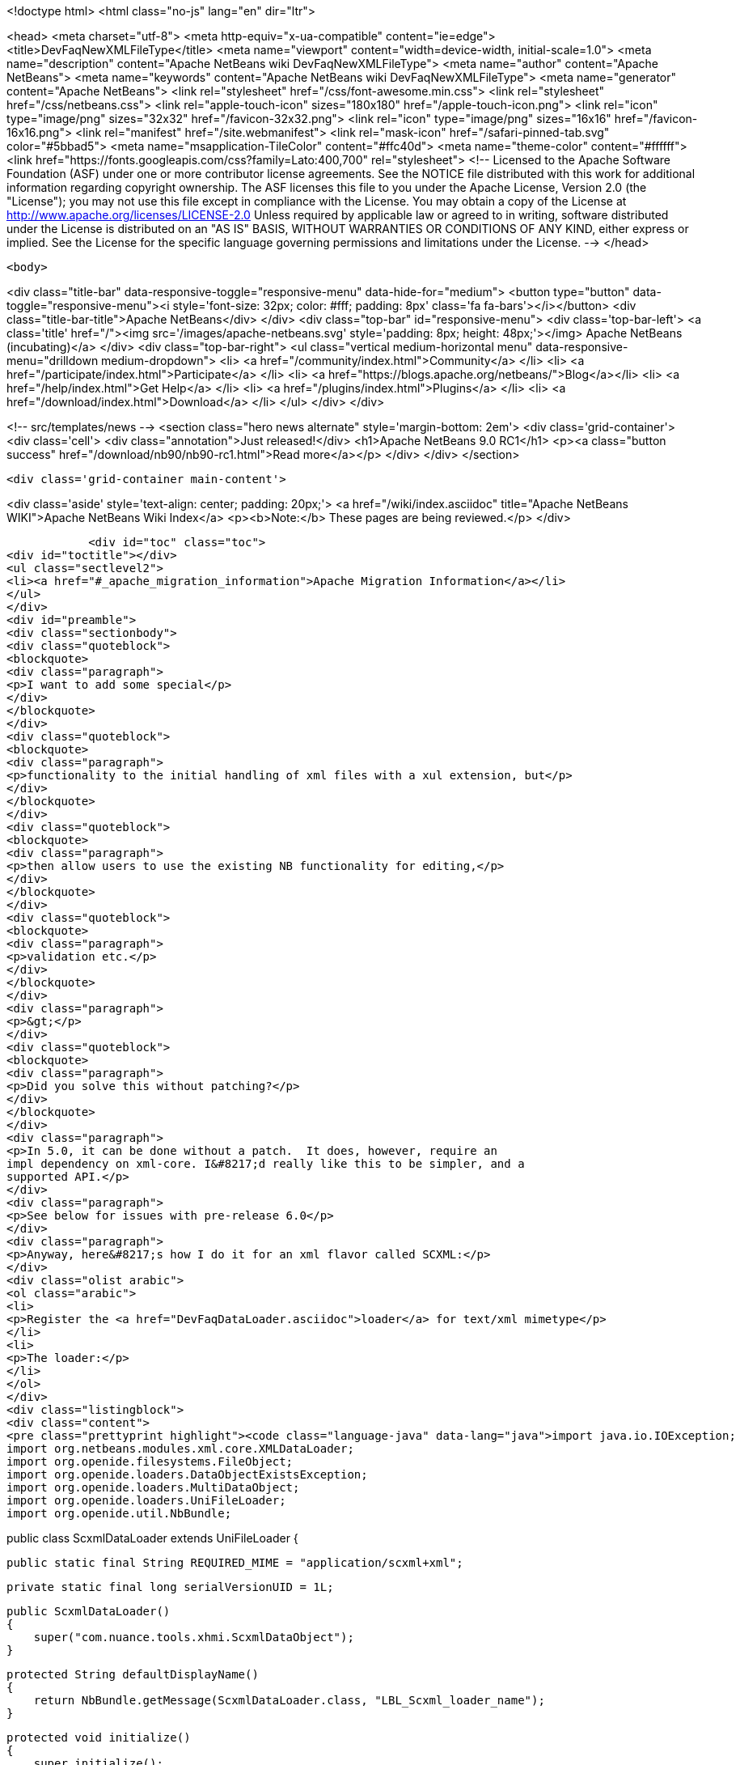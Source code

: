 

<!doctype html>
<html class="no-js" lang="en" dir="ltr">
    
<head>
    <meta charset="utf-8">
    <meta http-equiv="x-ua-compatible" content="ie=edge">
    <title>DevFaqNewXMLFileType</title>
    <meta name="viewport" content="width=device-width, initial-scale=1.0">
    <meta name="description" content="Apache NetBeans wiki DevFaqNewXMLFileType">
    <meta name="author" content="Apache NetBeans">
    <meta name="keywords" content="Apache NetBeans wiki DevFaqNewXMLFileType">
    <meta name="generator" content="Apache NetBeans">
    <link rel="stylesheet" href="/css/font-awesome.min.css">
    <link rel="stylesheet" href="/css/netbeans.css">
    <link rel="apple-touch-icon" sizes="180x180" href="/apple-touch-icon.png">
    <link rel="icon" type="image/png" sizes="32x32" href="/favicon-32x32.png">
    <link rel="icon" type="image/png" sizes="16x16" href="/favicon-16x16.png">
    <link rel="manifest" href="/site.webmanifest">
    <link rel="mask-icon" href="/safari-pinned-tab.svg" color="#5bbad5">
    <meta name="msapplication-TileColor" content="#ffc40d">
    <meta name="theme-color" content="#ffffff">
    <link href="https://fonts.googleapis.com/css?family=Lato:400,700" rel="stylesheet"> 
    <!--
        Licensed to the Apache Software Foundation (ASF) under one
        or more contributor license agreements.  See the NOTICE file
        distributed with this work for additional information
        regarding copyright ownership.  The ASF licenses this file
        to you under the Apache License, Version 2.0 (the
        "License"); you may not use this file except in compliance
        with the License.  You may obtain a copy of the License at
        http://www.apache.org/licenses/LICENSE-2.0
        Unless required by applicable law or agreed to in writing,
        software distributed under the License is distributed on an
        "AS IS" BASIS, WITHOUT WARRANTIES OR CONDITIONS OF ANY
        KIND, either express or implied.  See the License for the
        specific language governing permissions and limitations
        under the License.
    -->
</head>


    <body>
        

<div class="title-bar" data-responsive-toggle="responsive-menu" data-hide-for="medium">
    <button type="button" data-toggle="responsive-menu"><i style='font-size: 32px; color: #fff; padding: 8px' class='fa fa-bars'></i></button>
    <div class="title-bar-title">Apache NetBeans</div>
</div>
<div class="top-bar" id="responsive-menu">
    <div class='top-bar-left'>
        <a class='title' href="/"><img src='/images/apache-netbeans.svg' style='padding: 8px; height: 48px;'></img> Apache NetBeans (incubating)</a>
    </div>
    <div class="top-bar-right">
        <ul class="vertical medium-horizontal menu" data-responsive-menu="drilldown medium-dropdown">
            <li> <a href="/community/index.html">Community</a> </li>
            <li> <a href="/participate/index.html">Participate</a> </li>
            <li> <a href="https://blogs.apache.org/netbeans/">Blog</a></li>
            <li> <a href="/help/index.html">Get Help</a> </li>
            <li> <a href="/plugins/index.html">Plugins</a> </li>
            <li> <a href="/download/index.html">Download</a> </li>
        </ul>
    </div>
</div>


        
<!-- src/templates/news -->
<section class="hero news alternate" style='margin-bottom: 2em'>
    <div class='grid-container'>
        <div class='cell'>
            <div class="annotation">Just released!</div>
            <h1>Apache NetBeans 9.0 RC1</h1>
            <p><a class="button success" href="/download/nb90/nb90-rc1.html">Read more</a></p>
        </div>
    </div>
</section>

        <div class='grid-container main-content'>
            
<div class='aside' style='text-align: center; padding: 20px;'>
    <a href="/wiki/index.asciidoc" title="Apache NetBeans WIKI">Apache NetBeans Wiki Index</a>
    <p><b>Note:</b> These pages are being reviewed.</p>
</div>

            <div id="toc" class="toc">
<div id="toctitle"></div>
<ul class="sectlevel2">
<li><a href="#_apache_migration_information">Apache Migration Information</a></li>
</ul>
</div>
<div id="preamble">
<div class="sectionbody">
<div class="quoteblock">
<blockquote>
<div class="paragraph">
<p>I want to add some special</p>
</div>
</blockquote>
</div>
<div class="quoteblock">
<blockquote>
<div class="paragraph">
<p>functionality to the initial handling of xml files with a xul extension, but</p>
</div>
</blockquote>
</div>
<div class="quoteblock">
<blockquote>
<div class="paragraph">
<p>then allow users to use the existing NB functionality for editing,</p>
</div>
</blockquote>
</div>
<div class="quoteblock">
<blockquote>
<div class="paragraph">
<p>validation etc.</p>
</div>
</blockquote>
</div>
<div class="paragraph">
<p>&gt;</p>
</div>
<div class="quoteblock">
<blockquote>
<div class="paragraph">
<p>Did you solve this without patching?</p>
</div>
</blockquote>
</div>
<div class="paragraph">
<p>In 5.0, it can be done without a patch.  It does, however, require an
impl dependency on xml-core. I&#8217;d really like this to be simpler, and a
supported API.</p>
</div>
<div class="paragraph">
<p>See below for issues with pre-release 6.0</p>
</div>
<div class="paragraph">
<p>Anyway, here&#8217;s how I do it for an xml flavor called SCXML:</p>
</div>
<div class="olist arabic">
<ol class="arabic">
<li>
<p>Register the <a href="DevFaqDataLoader.asciidoc">loader</a> for text/xml mimetype</p>
</li>
<li>
<p>The loader:</p>
</li>
</ol>
</div>
<div class="listingblock">
<div class="content">
<pre class="prettyprint highlight"><code class="language-java" data-lang="java">import java.io.IOException;
import org.netbeans.modules.xml.core.XMLDataLoader;
import org.openide.filesystems.FileObject;
import org.openide.loaders.DataObjectExistsException;
import org.openide.loaders.MultiDataObject;
import org.openide.loaders.UniFileLoader;
import org.openide.util.NbBundle;

public class ScxmlDataLoader extends UniFileLoader
{

    public static final String REQUIRED_MIME = "application/scxml+xml";

    private static final long serialVersionUID = 1L;

    public ScxmlDataLoader()
    {
        super("com.nuance.tools.xhmi.ScxmlDataObject");
    }

    protected String defaultDisplayName()
    {
        return NbBundle.getMessage(ScxmlDataLoader.class, "LBL_Scxml_loader_name");
    }

    protected void initialize()
    {
        super.initialize();
        getExtensions().addMimeType(REQUIRED_MIME);
    }

    protected MultiDataObject createMultiObject(FileObject primaryFile) throws DataObjectExistsException, IOException
    {
        return new ScxmlDataObject(primaryFile, this);
    }

    protected MultiDataObject.Entry createPrimaryEntry (MultiDataObject obj, FileObject primaryFile) {
        return new XMLDataLoader.XMLFileEntry (obj, primaryFile); //adds smart templating
    }

    protected String actionsContext()
    {
        return "Loaders/" + REQUIRED_MIME + "/Actions";
    }
}</code></pre>
</div>
</div>
<div class="paragraph">
<p>&lt;hr/&gt;</p>
</div>
<div class="olist arabic">
<ol class="arabic">
<li>
<p>The data object:</p>
</li>
</ol>
</div>
<div class="listingblock">
<div class="content">
<pre class="prettyprint highlight"><code class="language-java" data-lang="java">import java.io.IOException;
import org.netbeans.modules.xml.core.XMLDataObjectLook;
import org.netbeans.modules.xml.core.cookies.DataObjectCookieManager;
import org.netbeans.modules.xml.core.sync.DataObjectSyncSupport;
import org.netbeans.modules.xml.core.sync.Synchronizator;
import org.netbeans.modules.xml.core.text.TextEditorSupport;
import org.netbeans.spi.xml.cookies.CheckXMLSupport;
import org.netbeans.spi.xml.cookies.DataObjectAdapters;
import org.netbeans.spi.xml.cookies.ValidateXMLSupport;
import org.openide.filesystems.FileObject;
import org.openide.loaders.DataObjectExistsException;
import org.openide.loaders.MultiDataObject;
import org.openide.nodes.CookieSet;
import org.openide.nodes.Node;
import org.openide.text.DataEditorSupport;
import org.xml.sax.InputSource;

public class ScxmlDataObject extends MultiDataObject implements
XMLDataObjectLook
{
    private transient final DataObjectCookieManager cookieManager;
    private transient Synchronizator synchronizator;

    public ScxmlDataObject(FileObject pf, ScxmlDataLoader loader) throws DataObjectExistsException, IOException {
        super(pf, loader);
        CookieSet cookies = getCookieSet();
        cookieManager = new DataObjectCookieManager (this, cookies);

        cookies.add((Node.Cookie) DataEditorSupport.create(this, getPrimaryEntry(), cookies));

        InputSource is = DataObjectAdapters.inputSource(this);
        cookies.add(new CheckXMLSupport(is));
        cookies.add(new ValidateXMLSupport(is));

        // editor support defines MIME type understood by EditorKits registry
        TextEditorSupport.TextEditorSupportFactory editorFactory =
            new TextEditorSupport.TextEditorSupportFactory (this, org.netbeans.modules.xml.core.XMLDataObject.MIME_TYPE);
        editorFactory.registerCookies (cookies);

    }

    protected Node createNodeDelegate() {
        return new ScxmlDataNode(this);
    }

    ////////// XMLDataObjectLook interface /////////////////
    public DataObjectCookieManager getCookieManager() {
        return cookieManager;
    }

    public synchronized Synchronizator getSyncInterface() {
        if (synchronizator == null) {
            synchronizator = new DataObjectSyncSupport (ScxmlDataObject.this);
        }
        return synchronizator;
    }
}</code></pre>
</div>
</div>
<div class="paragraph">
<p>&lt;hr/&gt;
4. The layer file:</p>
</div>
<div class="listingblock">
<div class="content">
<pre class="prettyprint highlight"><code class="language-xml" data-lang="xml">&lt;filesystem&gt;
    &lt;folder name="Loaders"&gt;
        &lt;folder name="application"&gt;
            &lt;folder name="scxml+xml"&gt;
                &lt;folder name="Actions"&gt;
                    &lt;file name="org-openide-actions-OpenAction.instance"/&gt;
                    &lt;attr name="org-openide-actions-OpenAction.instance/org-openide-actions-FileSystemAction.instance" boolvalue="true"/&gt;
                    &lt;file name="org-openide-actions-FileSystemAction.instance"/&gt;
                    &lt;attr name="org-openide-actions-FileSystemAction.instance/sep-1.instance" boolvalue="true"/&gt;
                    &lt;file name="sep-1.instance"&gt;
                        &lt;attr name="instanceClass" stringvalue="javax.swing.JSeparator"/&gt;
                    &lt;/file&gt;
                    &lt;attr name="sep-1.instance/org-openide-actions-CutAction.instance" boolvalue="true"/&gt;
                    &lt;file name="org-openide-actions-CutAction.instance"/&gt;
                    &lt;attr name="org-openide-actions-CutAction.instance/org-openide-actions-CopyAction.instance" boolvalue="true"/&gt;
                    &lt;file name="org-openide-actions-CopyAction.instance"/&gt;
                    &lt;attr name="org-openide-actions-CopyAction.instance/sep-2.instance" boolvalue="true"/&gt;
                    &lt;file name="sep-2.instance"&gt;
                        &lt;attr name="instanceClass" stringvalue="javax.swing.JSeparator"/&gt;
                    &lt;/file&gt;
                    &lt;attr name="sep-2.instance/org-openide-actions-DeleteAction.instance" boolvalue="true"/&gt;
                    &lt;file name="org-openide-actions-DeleteAction.instance"/&gt;
                    &lt;attr name="org-openide-actions-DeleteAction.instance/org-openide-actions-RenameAction.instance" boolvalue="true"/&gt;
                    &lt;file name="org-openide-actions-RenameAction.instance"/&gt;
                    &lt;attr name="org-openide-actions-RenameAction.instance/sep-3.instance" boolvalue="true"/&gt;
                    &lt;file name="sep-3.instance"&gt;
                        &lt;attr name="instanceClass" stringvalue="javax.swing.JSeparator"/&gt;
                    &lt;/file&gt;
                    &lt;attr name="sep-3.instance/org-openide-actions-SaveAsTemplateAction.instance" boolvalue="true"/&gt;
                    &lt;file name="org-openide-actions-SaveAsTemplateAction.instance"/&gt;
                    &lt;attr name="org-openide-actions-SaveAsTemplateAction.instance/sep-4.instance" boolvalue="true"/&gt;
                    &lt;file name="sep-4.instance"&gt;
                        &lt;attr name="instanceClass" stringvalue="javax.swing.JSeparator"/&gt;
                    &lt;/file&gt;
                    &lt;attr name="sep-4.instance/org-openide-actions-ToolsAction.instance" boolvalue="true"/&gt;
                    &lt;file name="org-openide-actions-ToolsAction.instance"/&gt;
                    &lt;attr name="org-openide-actions-ToolsAction.instance/org-openide-actions-PropertiesAction.instance" boolvalue="true"/&gt;
                    &lt;file name="org-openide-actions-PropertiesAction.instance"/&gt;
                &lt;/folder&gt;
            &lt;/folder&gt;
        &lt;/folder&gt;
    &lt;/folder&gt;
    &lt;folder name="Services"&gt;
        &lt;folder name="MIMEResolver"&gt;
            &lt;file name="ScxmlResolver.xml" url="resources/ScxmlResolver.xml"&gt;
                &lt;attr name="SystemFileSystem.localizingBundle" stringvalue="com.nuance.tools.xhmi.Bundle"/&gt;
            &lt;/file&gt;
        &lt;/folder&gt;
    &lt;/folder&gt;
    &lt;folder name="Templates"&gt;
        &lt;folder name="Other"&gt;
            &lt;file name="ScxmlTemplate.scxml" url="resources/ScxmlTemplate.scxml"&gt;
                &lt;attr name="SystemFileSystem.localizingBundle" stringvalue="com.nuance.tools.xhmi.Bundle"/&gt;
                &lt;attr name="template" boolvalue="true"/&gt;
            &lt;/file&gt;
        &lt;/folder&gt;
    &lt;/folder&gt;</code></pre>
</div>
</div>
<div class="paragraph">
<p>&lt;hr/&gt;
5. the MIME resolver:</p>
</div>
<div class="listingblock">
<div class="content">
<pre class="prettyprint highlight"><code class="language-xml" data-lang="xml">&lt;MIME-resolver&gt;
    &lt;file&gt;
        &lt;ext name="scxml"/&gt;
        &lt;resolver mime="application/scxml+xml"/&gt;
    &lt;/file&gt;
&lt;/MIME-resolver&gt;</code></pre>
</div>
</div>
<div class="paragraph">
<p>&lt;hr/&gt;</p>
</div>
</div>
</div>
<div class="sect2">
<h3 id="_apache_migration_information">Apache Migration Information</h3>
<div class="paragraph">
<p>The content in this page was kindly donated by Oracle Corp. to the
Apache Software Foundation.</p>
</div>
<div class="paragraph">
<p>This page was exported from <a href="http://wiki.netbeans.org/DevFaqNewXMLFileType">http://wiki.netbeans.org/DevFaqNewXMLFileType</a> ,
that was last modified by NetBeans user Jtulach
on 2010-07-24T19:59:00Z.</p>
</div>
<div class="paragraph">
<p><strong>NOTE:</strong> This document was automatically converted to the AsciiDoc format on 2018-02-07, and needs to be reviewed.</p>
</div>
</div>
            
<section class='tools'>
    <ul class="menu align-center">
        <li><a title="Facebook" href="https://www.facebook.com/NetBeans"><i class="fa fa-md fa-facebook"></i></a></li>
        <li><a title="Twitter" href="https://twitter.com/netbeans"><i class="fa fa-md fa-twitter"></i></a></li>
        <li><a title="Github" href="https://github.com/apache/incubator-netbeans"><i class="fa fa-md fa-github"></i></a></li>
        <li><a title="YouTube" href="https://www.youtube.com/user/netbeansvideos"><i class="fa fa-md fa-youtube"></i></a></li>
        <li><a title="Slack" href="https://netbeans.signup.team/"><i class="fa fa-md fa-slack"></i></a></li>
        <li><a title="JIRA" href="https://issues.apache.org/jira/projects/NETBEANS/summary"><i class="fa fa-mf fa-bug"></i></a></li>
    </ul>
    <ul class="menu align-center">
        
        <li><a href="https://github.com/apache/incubator-netbeans-website/blob/master/netbeans.apache.org/src/content/wiki/DevFaqNewXMLFileType.asciidoc" title="See this page in github"><i class="fa fa-md fa-edit"></i> See this page in github.</a></li>
    </ul>
</section>

        </div>
        

<div class='grid-container incubator-area' style='margin-top: 64px'>
    <div class='grid-x grid-padding-x'>
        <div class='large-auto cell text-center'>
            <a href="https://www.apache.org/">
                <img style="width: 320px" title="Apache Software Foundation" src="/images/asf_logo_wide.svg" />
            </a>
        </div>
        <div class='large-auto cell text-center'>
            <a href="https://www.apache.org/events/current-event.html">
               <img style="width:234px; height: 60px;" title="Apache Software Foundation current event" src="https://www.apache.org/events/current-event-234x60.png"/>
            </a>
        </div>
    </div>
</div>
<footer>
    <div class="grid-container">
        <div class="grid-x grid-padding-x">
            <div class="large-auto cell">
                
                <h1>About</h1>
                <ul>
                    <li><a href="https://www.apache.org/foundation/thanks.html">Thanks</a></li>
                    <li><a href="https://www.apache.org/foundation/sponsorship.html">Sponsorship</a></li>
                    <li><a href="https://www.apache.org/security/">Security</a></li>
                    <li><a href="https://incubator.apache.org/projects/netbeans.html">Incubation Status</a></li>
                </ul>
            </div>
            <div class="large-auto cell">
                <h1><a href="/community/index.html">Community</a></h1>
                <ul>
                    <li><a href="/community/mailing-lists.html">Mailing lists</a></li>
                    <li><a href="/community/committer.html">Becoming a committer</a></li>
                    <li><a href="/community/events.html">NetBeans Events</a></li>
                    <li><a href="https://www.apache.org/events/current-event.html">Apache Events</a></li>
                    <li><a href="/community/who.html">Who is who</a></li>
                </ul>
            </div>
            <div class="large-auto cell">
                <h1><a href="/participate/index.html">Participate</a></h1>
                <ul>
                    <li><a href="/participate/submit-pr.html">Submitting Pull Requests</a></li>
                    <li><a href="/participate/report-issue.html">Reporting Issues</a></li>
                    <li><a href="/participate/netcat.html">NetCAT - Community Acceptance Testing</a></li>
                    <li><a href="/participate/index.html#documentation">Improving the documentation</a></li>
                </ul>
            </div>
            <div class="large-auto cell">
                <h1><a href="/help/index.html">Get Help</a></h1>
                <ul>
                    <li><a href="/help/index.html#documentation">Documentation</a></li>
                    <li><a href="/wiki/index.asciidoc">Wiki</a></li>
                    <li><a href="/help/index.html#support">Community Support</a></li>
                    <li><a href="/help/commercial-support.html">Commercial Support</a></li>
                </ul>
            </div>
            <div class="large-auto cell">
                <h1><a href="/download/index.html">Download</a></h1>
                <ul>
                    <li><a href="/download/index.html#releases">Releases</a></li>
                    <ul>
                        <li><a href="/download/nb90/nb90-beta.html">Apache NetBeans 9.0 (beta)</a></li>
                        <li><a href="/download/nb90/nb90-rc1.html">Apache NetBeans 9.0 (RC1)</a></li>
                    </ul>
                    <li><a href="/plugins/index.html">Plugins</a></li>
                    <li><a href="/download/index.html#source">Building from source</a></li>
                    <li><a href="/download/index.html#previous">Previous releases</a></li>
                </ul>
            </div>
        </div>
    </div>
</footer>
<div class='footer-disclaimer'>
    <div class="footer-disclaimer-content">
        <p>Copyright &copy; 2017-2018 <a href="https://www.apache.org">The Apache Software Foundation</a>.</p>
        <p>Licensed under the <a href="https://www.apache.org/licenses/">Apache Software License, version 2.0.</a></p>
        <p><a href="https://incubator.apache.org/" alt="Apache Incubator"><img src='/images/incubator_feather_egg_logo_bw_crop.png' title='Apache Incubator'></img></a></p>
        <div style='max-width: 40em; margin: 0 auto'>
            <p>Apache NetBeans is an effort undergoing incubation at The Apache Software Foundation (ASF), sponsored by the Apache Incubator. Incubation is required of all newly accepted projects until a further review indicates that the infrastructure, communications, and decision making process have stabilized in a manner consistent with other successful ASF projects. While incubation status is not necessarily a reflection of the completeness or stability of the code, it does indicate that the project has yet to be fully endorsed by the ASF.</p>
            <p>Apache Incubator, Apache, the Apache feather logo, the Apache NetBeans logo, and the Apache Incubator project logo are trademarks of <a href="https://www.apache.org">The Apache Software Foundation</a>.</p>
            <p>Oracle and Java are registered trademarks of Oracle and/or its affiliates.</p>
        </div>
        
    </div>
</div>


        <script src="/js/vendor/jquery-3.2.1.min.js"></script>
        <script src="/js/vendor/what-input.js"></script>
        <script src="/js/vendor/foundation.min.js"></script>
        <script src="/js/netbeans.js"></script>
        <script src="/js/vendor/jquery.colorbox-min.js"></script>
        <script src="https://cdn.rawgit.com/google/code-prettify/master/loader/run_prettify.js"></script>
        <script>
            
            $(function(){ $(document).foundation(); });
        </script>
    </body>
</html>
